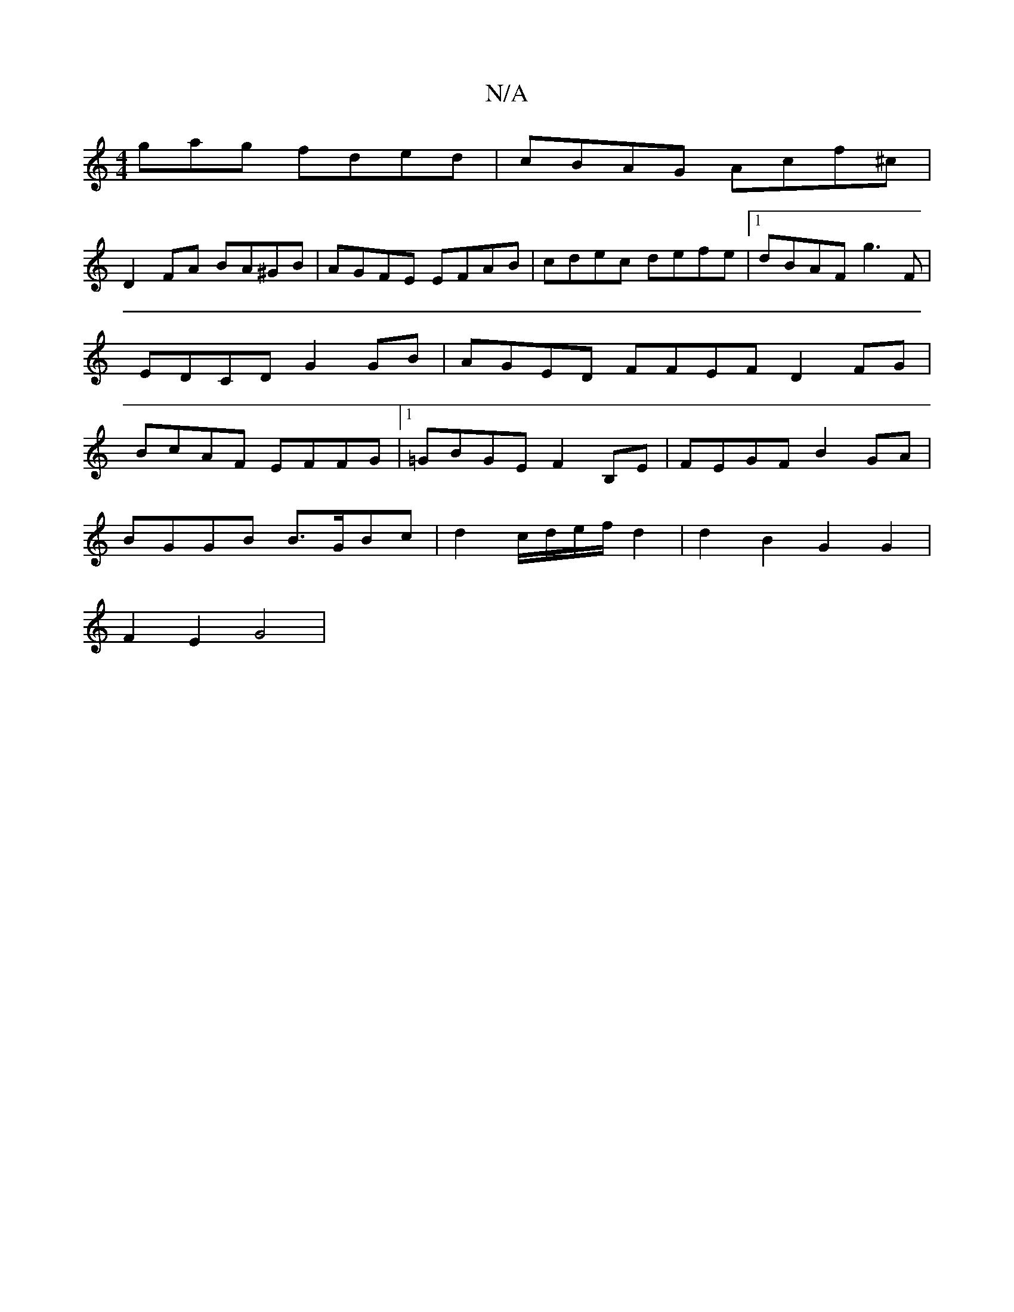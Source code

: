 X:1
T:N/A
M:4/4
R:N/A
K:Cmajor
gag fded | cBAG Acf^c |
D2 FA BA^GB | AGFE EFAB | cdec defe |[1 dBAF g3 F | EDCD G2 GB | AGED FFEF D2FG | BcAF EFFG |1 =GBGE F2 B,E | FEGF B2GA |
BGGB B>GBc | d2 c/d/e/f/ d2 | d2 B2 G2 G2 |
F2 E2 G4 |